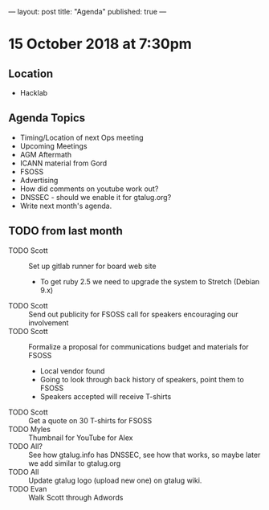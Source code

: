 ---
layout: post
title: "Agenda"
published: true
---

* 15 October 2018 at 7:30pm

** Location

- Hacklab

** Agenda Topics
 - Timing/Location of next Ops meeting
 - Upcoming Meetings
 - AGM Aftermath
 - ICANN material from Gord
 - FSOSS
 - Advertising
 - How did comments on youtube work out?
 - DNSSEC - should we enable it for gtalug.org?
 - Write next month's agenda.
   
** TODO from last month
  - TODO Scott :: Set up gitlab runner for board web site
    - To get ruby 2.5 we need to upgrade the system to Stretch (Debian 9.x)
  - TODO Scott :: Send out publicity for FSOSS call for speakers encouraging our involvement
  - TODO Scott :: Formalize a proposal for communications budget and materials for FSOSS
    - Local vendor found
    - Going to look through back history of speakers, point them to FSOSS
    - Speakers accepted will receive T-shirts
  - TODO Scott :: Get a quote on 30 T-shirts for FSOSS
  - TODO Myles :: Thumbnail for YouTube for Alex
  - TODO All? :: See how gtalug.info has DNSSEC, see how that works, so maybe later we add similar to gtalug.org
  - TODO All :: Update gtalug logo (upload new one) on gtalug wiki.
  - TODO Evan :: Walk Scott through Adwords
